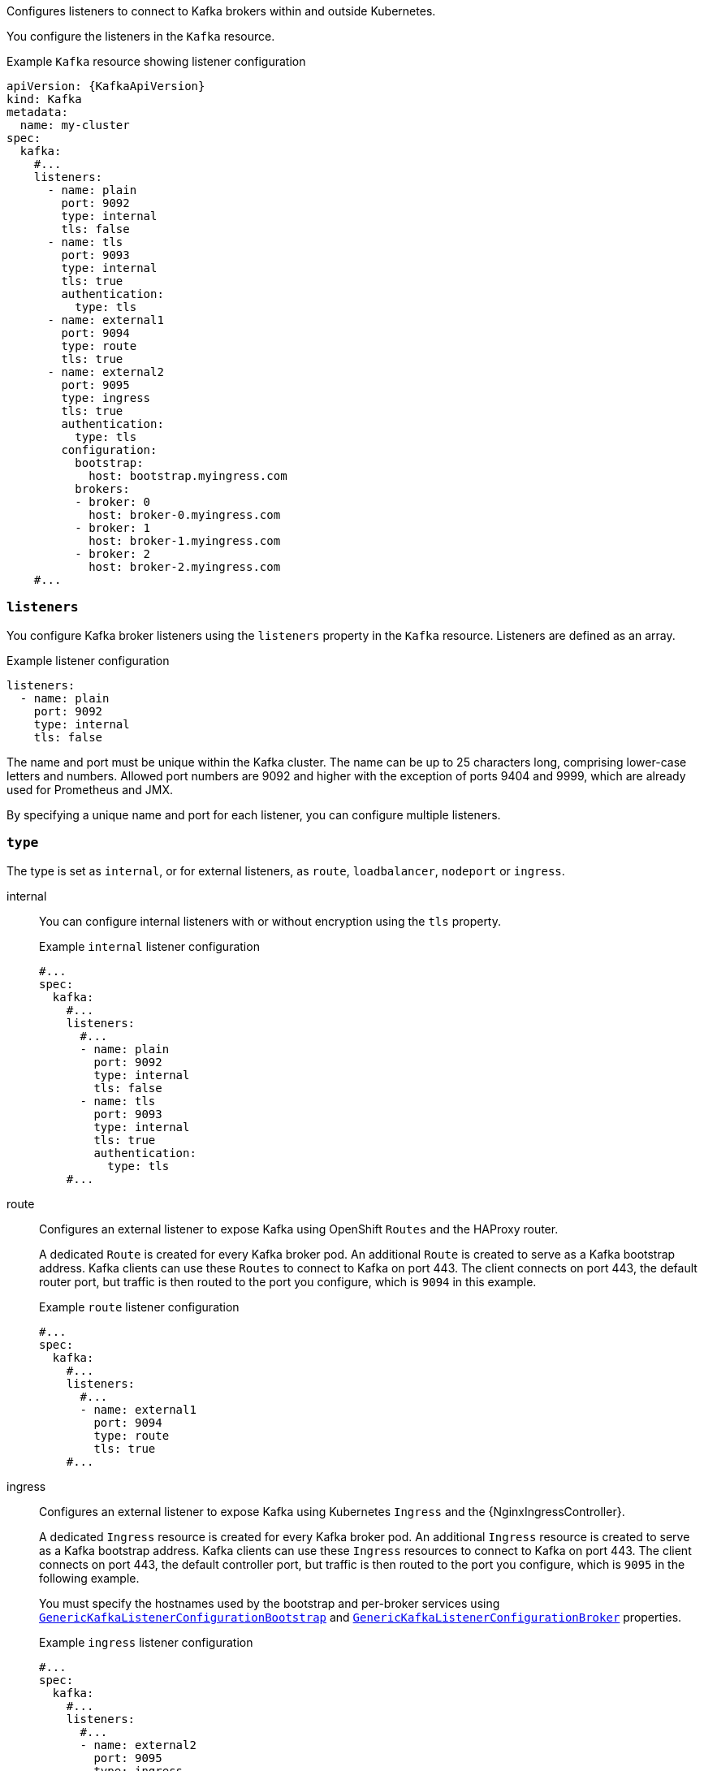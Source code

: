 Configures listeners to connect to Kafka brokers within and outside Kubernetes.

You configure the listeners in the `Kafka` resource.

.Example `Kafka` resource showing listener configuration
[source,yaml,subs="+attributes"]
----
apiVersion: {KafkaApiVersion}
kind: Kafka
metadata:
  name: my-cluster
spec:
  kafka:
    #...
    listeners:
      - name: plain
        port: 9092
        type: internal
        tls: false
      - name: tls
        port: 9093
        type: internal
        tls: true
        authentication:
          type: tls
      - name: external1
        port: 9094
        type: route
        tls: true
      - name: external2
        port: 9095
        type: ingress
        tls: true
        authentication:
          type: tls
        configuration:
          bootstrap:
            host: bootstrap.myingress.com
          brokers:
          - broker: 0
            host: broker-0.myingress.com
          - broker: 1
            host: broker-1.myingress.com
          - broker: 2
            host: broker-2.myingress.com
    #...
----

[id='property-generic-listeners-{context}']
=== `listeners`
You configure Kafka broker listeners using the `listeners` property in the `Kafka` resource.
Listeners are defined as an array.

.Example listener configuration
[source,yaml,subs="+attributes"]
----
listeners:
  - name: plain
    port: 9092
    type: internal
    tls: false
----

The name and port must be unique within the Kafka cluster.
The name can be up to 25 characters long, comprising lower-case letters and numbers.
Allowed port numbers are 9092 and higher with the exception of ports 9404 and 9999, which are already used for Prometheus and JMX.

By specifying a unique name and port for each listener,
you can configure multiple listeners.

=== `type`

The type is set as `internal`,
or for external listeners, as `route`, `loadbalancer`, `nodeport` or `ingress`.

internal:: You can configure internal listeners with or without encryption using the `tls` property.
+
.Example `internal` listener configuration
[source,yaml,subs="+attributes"]
----
#...
spec:
  kafka:
    #...
    listeners:
      #...
      - name: plain
        port: 9092
        type: internal
        tls: false
      - name: tls
        port: 9093
        type: internal
        tls: true
        authentication:
          type: tls
    #...
----
route:: Configures an external listener to expose Kafka using OpenShift `Routes` and the HAProxy router.
+
A dedicated `Route` is created for every Kafka broker pod.
An additional `Route` is created to serve as a Kafka bootstrap address.
Kafka clients can use these `Routes` to connect to Kafka on port 443.
The client connects on port 443, the default router port, but traffic is then routed to the port you configure,
which is `9094` in this example.
+
.Example `route` listener configuration
[source,yaml,subs="+attributes"]
----
#...
spec:
  kafka:
    #...
    listeners:
      #...
      - name: external1
        port: 9094
        type: route
        tls: true
    #...
----
ingress:: Configures an external listener to expose Kafka using Kubernetes `Ingress` and the {NginxIngressController}.
+
A dedicated `Ingress` resource is created for every Kafka broker pod.
An additional `Ingress` resource is created to serve as a Kafka bootstrap address.
Kafka clients can use these `Ingress` resources to connect to Kafka on port 443.
The client connects on port 443, the default controller port, but traffic is then routed to the port you configure,
which is `9095` in the following example.
+
You must specify the hostnames used by the bootstrap and per-broker services
using xref:type-GenericKafkaListenerConfigurationBootstrap-reference[`GenericKafkaListenerConfigurationBootstrap`]
and xref:type-GenericKafkaListenerConfigurationBroker-reference[`GenericKafkaListenerConfigurationBroker`] properties.
+
.Example `ingress` listener configuration
[source,yaml,subs="+attributes"]
----
#...
spec:
  kafka:
    #...
    listeners:
      #...
      - name: external2
        port: 9095
        type: ingress
        tls: true
        authentication:
          type: tls
        configuration:
          bootstrap:
            host: bootstrap.myingress.com
          brokers:
          - broker: 0
            host: broker-0.myingress.com
          - broker: 1
            host: broker-1.myingress.com
          - broker: 2
            host: broker-2.myingress.com
  #...
----
+
NOTE: External listeners using `Ingress` are currently only tested with the {NginxIngressController}.

loadbalancer:: Configures an external listener to expose Kafka `Loadbalancer` type `Services`.
+
A new loadbalancer service is created for every Kafka broker pod.
An additional loadbalancer is created to serve as a Kafka _bootstrap_ address.
Loadbalancers listen to the specified port number, which is port `9094` in the following example.
+
You can use the `loadBalancerSourceRanges` property to configure xref:property-listener-config-source-ranges-reference[source ranges] to restrict access to the specified IP addresses.
+
.Example `loadbalancer` listener configuration
[source,yaml,subs="+attributes"]
----
#...
spec:
  kafka:
    #...
    listeners:
      - name: external3
        port: 9094
        type: loadbalancer
        tls: true
        configuration:
          loadBalancerSourceRanges:
            - 10.0.0.0/8
            - 88.208.76.87/32
    #...
----

nodeport:: Configures an external listener to expose Kafka using `NodePort` type `Services`.
+
Kafka clients connect directly to the nodes of Kubernetes.
An additional `NodePort` type of service is created to serve as a Kafka bootstrap address.
+
When configuring the advertised addresses for the Kafka broker pods, Strimzi uses the address of the node on which the given pod is running.
You can use `preferredNodePortAddressType` property to configure the xref:property-listener-config-preferredNodePortAddressType-{context}[first address type checked as the node address].
+
.Example `nodeport` listener configuration
[source,yaml,subs="+attributes"]
----
#...
spec:
  kafka:
    #...
    listeners:
      #...
      - name: external4
        port: 9095
        type: nodeport
        tls: false
        configuration:
          preferredNodePortAddressType: InternalDNS
    #...
----
+
NOTE: TLS hostname verification is not currently supported when exposing Kafka clusters using node ports.

[id='property-listener-port-{context}']
=== `port`

The port number is the port used in the Kafka cluster, which might not be the same port used for access by a client.

* `loadbalancer` listeners use the specified port number, as do `internal` listeners
* `ingress` and `route` listeners use port 443 for access
* `nodeport` listeners use the port number assigned by Kubernetes

For client connection, use the address and port for the bootstrap service of the listener.
You can retrieve this from the status of the `Kafka` resource.

.Example command to retrieve the address and port for client connection
[source,shell,subs=+quotes]
kubectl get kafka _KAFKA-CLUSTER-NAME_ -o=jsonpath='{.status.listeners[?(@.type=="external")].bootstrapServers}{"\n"}'

NOTE: Listeners cannot be configured to use the ports set aside for interbroker communication (9091) and metrics (9404).

[id='property-listener-tls-{context}']
=== `tls`

The TLS property is required.

By default, TLS encryption is not enabled.
To enable it, set the `tls` property to `true`.

TLS encryption is always used with `route` listeners.

=== `authentication`

Authentication for the listener can be specified as:

* Mutual TLS (`tls`)
* SCRAM-SHA-512 (`scram-sha-512`)
* Token-based OAuth 2.0 (`oauth`).

[id='configuration-listener-network-policy-{context}']
=== `networkPolicyPeers`

Use `networkPolicyPeers` to configure network policies that restrict access to a listener at the network level.
The following example shows a `networkPolicyPeers` configuration for a `plain` and a `tls` listener.

[source,yaml,subs="attributes+"]
----
listeners:
  #...
  - name: plain
    port: 9092
    type: internal
    tls: true
    authentication:
      type: scram-sha-512
    networkPolicyPeers:
      - podSelector:
          matchLabels:
            app: kafka-sasl-consumer
      - podSelector:
          matchLabels:
            app: kafka-sasl-producer
  - name: tls
    port: 9093
    type: internal
    tls: true
    authentication:
      type: tls
    networkPolicyPeers:
      - namespaceSelector:
          matchLabels:
            project: myproject
      - namespaceSelector:
          matchLabels:
            project: myproject2
# ...
----

In the example:

* Only application pods matching the labels `app: kafka-sasl-consumer` and `app: kafka-sasl-producer` can connect to the `plain` listener.
The application pods must be running in the same namespace as the Kafka broker.
* Only application pods running in namespaces matching the labels `project: myproject` and `project: myproject2` can connect to the `tls` listener.

The syntax of the `networkPolicyPeers` field is the same as the `from` field in `NetworkPolicy` resources.

[id='property-listener-bwc-{context}']
.Backwards compatibility with `KafkaListeners`

`GenericKafkaListener` replaces the `KafkaListeners` schema, which is now deprecated.

To convert the listeners configured using the `KafkaListeners` schema into the format of the `GenericKafkaListener` schema, with backwards compatibility,
use the following names, ports and types:

[source,yaml,subs="+quotes,attributes"]
----
listeners:
  #...
  - name: plain
    port: 9092
    type: internal
    tls: false
  - name: tls
    port: 9093
    type: internal
    tls: true
  - name: external
    port: 9094
    type: _EXTERNAL-LISTENER-TYPE_ <1>
    tls: true
# ...
----
<1> Options: `ingress`, `loadbalancer`, `nodeport`, `route`

